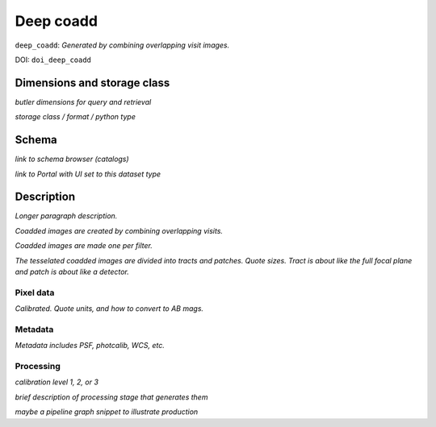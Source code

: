 .. _images-deep-coadd:

##########
Deep coadd
##########

``deep_coadd``: *Generated by combining overlapping visit images.*

DOI: ``doi_deep_coadd``


Dimensions and storage class
----------------------------

*butler dimensions for query and retrieval*

*storage class / format / python type*


Schema
------

*link to schema browser (catalogs)*

*link to Portal with UI set to this dataset type*


Description
-----------

*Longer paragraph description.*

*Coadded images are created by combining overlapping visits.*

*Coadded images are made one per filter.*

*The tesselated coadded images are divided into tracts and patches. Quote sizes. Tract is about like the full focal plane and patch is about like a detector.*


Pixel data
^^^^^^^^^^

*Calibrated. Quote units, and how to convert to AB mags.*

Metadata
^^^^^^^^

*Metadata includes PSF, photcalib, WCS, etc.*

Processing
^^^^^^^^^^

*calibration level 1, 2, or 3*

*brief description of processing stage that generates them*

*maybe a pipeline graph snippet to illustrate production*
